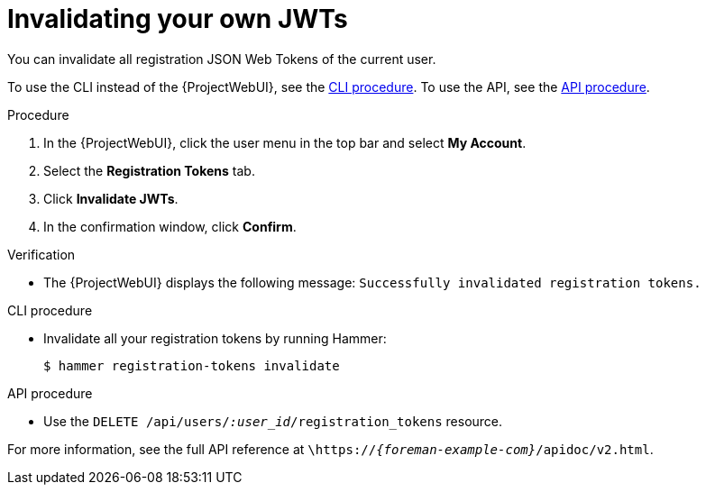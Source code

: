 [id="invalidating-your-own-jwts"]
= Invalidating your own JWTs

You can invalidate all registration JSON Web Tokens of the current user.

To use the CLI instead of the {ProjectWebUI}, see the xref:cli-invalidating-your-own-jwts[].
To use the API, see the xref:api-invalidating-your-own-jwts[].

.Procedure
. In the {ProjectWebUI}, click the user menu in the top bar and select *My Account*.
. Select the *Registration Tokens* tab.
. Click *Invalidate JWTs*.
. In the confirmation window, click *Confirm*.

.Verification
* The {ProjectWebUI} displays the following message: `Successfully invalidated registration tokens.`

[id="cli-invalidating-your-own-jwts"]
.CLI procedure
* Invalidate all your registration tokens by running Hammer:
+
[options="nowrap" subs="+quotes,attributes,verbatim"]
----
$ hammer registration-tokens invalidate
----

[id="api-invalidating-your-own-jwts"]
.API procedure
* Use the `DELETE /api/users/_:user_id_/registration_tokens` resource.

For more information, see the full API reference at `\https://_{foreman-example-com}_/apidoc/v2.html`.
